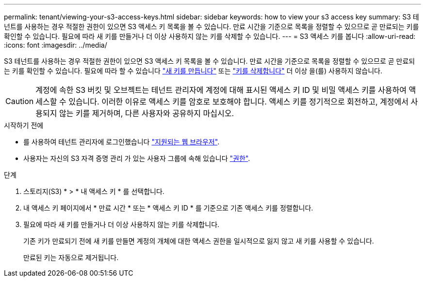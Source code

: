 ---
permalink: tenant/viewing-your-s3-access-keys.html 
sidebar: sidebar 
keywords: how to view your s3 access key 
summary: S3 테넌트를 사용하는 경우 적절한 권한이 있으면 S3 액세스 키 목록을 볼 수 있습니다. 만료 시간을 기준으로 목록을 정렬할 수 있으므로 곧 만료되는 키를 확인할 수 있습니다. 필요에 따라 새 키를 만들거나 더 이상 사용하지 않는 키를 삭제할 수 있습니다. 
---
= S3 액세스 키를 봅니다
:allow-uri-read: 
:icons: font
:imagesdir: ../media/


[role="lead"]
S3 테넌트를 사용하는 경우 적절한 권한이 있으면 S3 액세스 키 목록을 볼 수 있습니다. 만료 시간을 기준으로 목록을 정렬할 수 있으므로 곧 만료되는 키를 확인할 수 있습니다. 필요에 따라 할 수 있습니다 link:creating-your-own-s3-access-keys.html["새 키를 만듭니다"] 또는 link:deleting-your-own-s3-access-keys.html["키를 삭제합니다"] 더 이상 을(를) 사용하지 않습니다.


CAUTION: 계정에 속한 S3 버킷 및 오브젝트는 테넌트 관리자에 계정에 대해 표시된 액세스 키 ID 및 비밀 액세스 키를 사용하여 액세스할 수 있습니다. 이러한 이유로 액세스 키를 암호로 보호해야 합니다. 액세스 키를 정기적으로 회전하고, 계정에서 사용되지 않는 키를 제거하며, 다른 사용자와 공유하지 마십시오.

.시작하기 전에
* 를 사용하여 테넌트 관리자에 로그인했습니다 link:../admin/web-browser-requirements.html["지원되는 웹 브라우저"].
* 사용자는 자신의 S3 자격 증명 관리 가 있는 사용자 그룹에 속해 있습니다 link:tenant-management-permissions.html["권한"].


.단계
. 스토리지(S3) * > * 내 액세스 키 * 를 선택합니다.
. 내 액세스 키 페이지에서 * 만료 시간 * 또는 * 액세스 키 ID * 를 기준으로 기존 액세스 키를 정렬합니다.
. 필요에 따라 새 키를 만들거나 더 이상 사용하지 않는 키를 삭제합니다.
+
기존 키가 만료되기 전에 새 키를 만들면 계정의 개체에 대한 액세스 권한을 일시적으로 잃지 않고 새 키를 사용할 수 있습니다.

+
만료된 키는 자동으로 제거됩니다.


